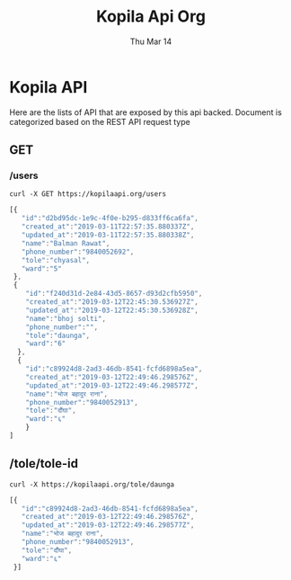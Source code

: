 #+TITLE: Kopila Api Org
#+DATE: Thu Mar 14
* Kopila API
Here are the lists of API that are exposed by this api backed. Document is categorized based on the REST API request type

** GET
*** /users 
  #+BEGIN_SRC shell :results value code :exports both
  curl -X GET https://kopilaapi.org/users
  #+END_SRC

  #+RESULTS:
  #+BEGIN_SRC js
[{
   "id":"d2bd95dc-1e9c-4f0e-b295-d833ff6ca6fa",
   "created_at":"2019-03-11T22:57:35.880337Z",
   "updated_at":"2019-03-11T22:57:35.880338Z",
   "name":"Balman Rawat",
   "phone_number":"9840052692",
   "tole":"chyasal",
   "ward":"5"
 },
 {
    "id":"f240d31d-2e84-43d5-8657-d93d2cfb5950",
    "created_at":"2019-03-12T22:45:30.536927Z",
    "updated_at":"2019-03-12T22:45:30.536928Z",
    "name":"bhoj solti",
    "phone_number":"",
    "tole":"daunga",
    "ward":"6"
  },
  {
    "id":"c89924d8-2ad3-46db-8541-fcfd6898a5ea",
    "created_at":"2019-03-12T22:49:46.298576Z",
    "updated_at":"2019-03-12T22:49:46.298577Z",
    "name":"भोज बहादुर राना",
    "phone_number":"9840052913",
    "tole":"दौंघा",
    "ward":"६"
    }
]
#+END_SRC

** /tole/tole-id
   #+BEGIN_SRC shell
   curl -X https://kopilaapi.org/tole/daunga
   #+END_SRC

   #+RESULTS:
   #+BEGIN_SRC js
   [{
      "id":"c89924d8-2ad3-46db-8541-fcfd6898a5ea",
      "created_at":"2019-03-12T22:49:46.298576Z",
      "updated_at":"2019-03-12T22:49:46.298577Z",
      "name":"भोज बहादुर राना",
      "phone_number":"9840052913",
      "tole":"दौंघा",
      "ward":"६"
    }]
    #+END_SRC 
